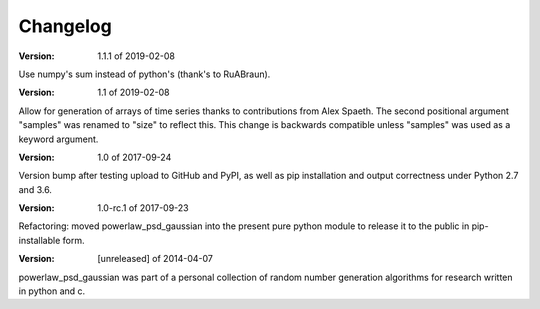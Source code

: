 Changelog
=========

:Version: 1.1.1 of 2019-02-08

Use numpy's sum instead of python's (thank's to RuABraun).

:Version: 1.1 of 2019-02-08

Allow for generation of arrays of time series thanks to contributions from 
Alex Spaeth. The second positional argument "samples" was renamed to "size" to 
reflect this. This change is backwards compatible unless "samples" was used as 
a keyword argument.


:Version: 1.0 of 2017-09-24

Version bump after testing upload to GitHub and PyPI, as well as pip installation
and output correctness under Python 2.7 and 3.6.


:Version: 1.0-rc.1 of 2017-09-23

Refactoring: moved powerlaw_psd_gaussian into the present pure python module to 
release it to the public in pip-installable form.


:Version: [unreleased] of 2014-04-07

powerlaw_psd_gaussian was part of a personal collection of random number
generation algorithms for research written in python and c.
